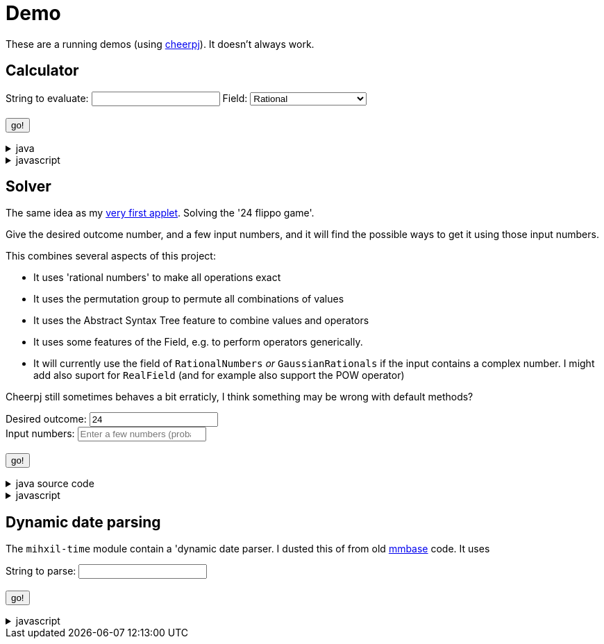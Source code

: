 // DO NOT EDIT THIS FILE IT IS GENERATED!!
= Demo
:docinfo: private
:source-highlighter: coderay


These are a running demos (using link:https://cheerpj.com/docs/getting-started/Java-library[cheerpj]). It doesn't always work.


== Calculator

++++
<form id="calculator" class="demo">
  <label for="calculator_toparse">String to evaluate:</label> <input type="text" id="calculator_toparse"  list="calulator_toparse-examples" value="" />
   <datalist id="calculator_toparse-examples">

   </datalist>
   <label for="calculator_field">Field:</label>
   <select id="calculator_field"  >
      <option value="rational" selected>Rational</option>
      <option value="real">Real</option>
      <option value="bigdecimal">Real (arbitrary precision)</option>
      <option value="complex">Complex</option>
      <option value="gaussian">Gaussian</option>
   </select>
</select>
   <br />
  <output id="calculator_output" for="calculator_toparse"> </output>
  <br />
  <button name="submit">go!</button>
</form>
++++

[%collapsible, title=java]
====
This is the source code for the above.
[source,java]
----

public static String eval(String expression, String field) {
    Field<?> f = switch (field) {
        case "rational" -> RationalNumbers.INSTANCE;
        case "real" -> RealField.INSTANCE;
        case "bigdecimal" -> BigDecimalField.INSTANCE;
        case "gaussian" -> GaussianRationals.INSTANCE;
        case "complex" -> ComplexNumbers.INSTANCE;
        default -> throw new IllegalArgumentException("Unsupported field: " + field);
    };
    Expression<?> parsedExpression = AST.parseInfix(expression, f);
    return parsedExpression.eval().toString();
}
----
====
[%collapsible, title=javascript]
====
This is the source code for the above.
[source,javascript]
----


async function setupCalculator() {

    const form = document.querySelector('#calculator');
    const button = form.querySelector('button');
    const buttonText = button.textContent;
    const output = form.querySelector('output');
    const input = form.querySelector('input');
    const field = form.querySelector('select');

    function go() {
        button.textContent = buttonText;
        button.disabled = false;
    }

    let Calculator = null;
    form.onsubmit = async (e) => {
        e.preventDefault();
        try {
            Calculator = await setupFormWithClass(button, 'org.meeuw.math.test.Calculator');
            output.value = '';
            button.textContent = "executing..";
            output.value = await Calculator.eval(input.value, field.value);
        } catch (e) {
            output.value = await e.getMessage();
        }
        go();
    };
}

----
====


== Solver

The same idea as my link:https://meeuw.org/flippo/flippo.html[very first applet]. Solving the '24 flippo game'.

Give the desired outcome number, and a few input numbers, and it will find the possible ways to get it using those input numbers.

This combines several aspects of this project:

- It uses 'rational numbers' to make all operations exact
- It uses the permutation group to permute all combinations of values
- It uses the Abstract Syntax Tree feature to combine values and operators
- It uses some features of the Field, e.g. to perform operators generically.
- It will currently use the field of `RationalNumbers` _or_ `GaussianRationals` if the input contains a complex number. I might add also suport for `RealField` (and for example also support the POW operator)

Cheerpj still sometimes behaves a bit erraticly, I think something may be wrong with default methods?

++++
<form id="solver" class="demo">
  <label for="solver_outcome">Desired outcome:</label>
  <input type="text"
         required="required"
         id="solver_outcome"  list="solver_outcome-examples"
         data-parser="parseOutcome"
         data-error-message="enter one (fractional) number"
         value="24"/>
  <datalist id="solver_outcome-examples">
     <option value="24">the original 24 game value</option>
     <option value="4 1/3">factions are allowed</option>
     <option value="41"></option>
     <option value="120">a nicer value for 5 input numbers</option>
   </datalist>
   <br />
  <label for="solver_input">Input numbers:</label>
  <input type="text" id="solver_input"
         list="solver_input-examples"
         required="required"
         placeholder="Enter a few numbers (probably no more than 5)"
          data-parser="parseInput"
          data-error-message="enter one or more (fractional) numbers"
         />
   <datalist id="solver_input-examples">
     <option value="8 8 3 3">a hard one to make 24 with</option>
     <option value="4 7 7 7 8" >a hard one to make 120 with</option>

   </datalist>
  <br />
  <output id="solver_output"  for="solver_result solver_numbers"> </output>
  <br />
  <button name="submit">go!</button>
</form>
++++

[%collapsible, title=java source code]
====
This is the source code for the above.
[source,java]
----
package org.meeuw.math.test;

import lombok.Getter;

import java.util.*;
import java.util.concurrent.atomic.AtomicLong;
import java.util.stream.Stream;

import org.meeuw.math.abstractalgebra.Ring;
import org.meeuw.math.abstractalgebra.RingElement;
import org.meeuw.math.abstractalgebra.complex.GaussianRationals;
import org.meeuw.math.abstractalgebra.permutations.PermutationGroup;
import org.meeuw.math.abstractalgebra.quaternions.Quaternions;
import org.meeuw.math.abstractalgebra.rationalnumbers.RationalNumbers;
import org.meeuw.math.exceptions.MathException;
import org.meeuw.math.exceptions.NotParsable;
import org.meeuw.math.operators.AlgebraicBinaryOperator;

import static org.meeuw.math.CollectionUtils.navigableSet;
import static org.meeuw.math.operators.BasicAlgebraicBinaryOperator.*;

/**
 * A tool to evaluate all possible expressions (of a certain number of rational numbers) (and check if it equals a certain value)
 */
public  class Solver<E extends RingElement<E>> {

    private static final NavigableSet<AlgebraicBinaryOperator> OPERATORS = navigableSet(
        ADDITION, SUBTRACTION, MULTIPLICATION, DIVISION
    );

    private final AtomicLong tries = new AtomicLong();

    @Getter
    private final Ring<E> structure;

    public Solver(Ring<E> structure) {
        this.structure = structure;
    }

    @SafeVarargs
    public final Stream<Expression<E>> stream(E... set) {
        PermutationGroup permutations = PermutationGroup.ofDegree(set.length);

        return permutations.stream()
            .map(permutation -> permutation.permute(set))
            .map(List::of)
            .distinct()
            .flatMap(permuted ->
                AST.stream(
                    permuted,
                    OPERATORS
                )
            )
            .map( e -> e.canonize(structure))
            .distinct()
            .peek(e -> tries.getAndIncrement());
    }



    public Stream<EvaluatedExpression<E>> evaledStream(E... set) {
        return stream(set)
            .map(e -> {
                try {
                    E evaled = e.eval();
                    return new EvaluatedExpression<>(e, evaled);
                } catch (MathException ex) {
                    return null;
                }
            })
            .filter(Objects::nonNull);
    }

    /**
     *
     */
    public  static <E extends RingElement<E>> SolverResult solve(Ring<E> structure, String outcomeString, String inputStrings) {

        ParseResult<E> outcome = parseOutcome(structure, outcomeString);
        ParseResult<E[]> input = parseInput(structure, inputStrings);
        if (outcome.success() && input.success()) {
            return solve(structure, outcome.result(), input.result());
        } else {
            throw new NotParsable(outcome.error() + "/" + input.error());
        }
    }

    public  static <E extends RingElement<E>> SolverResult solve(Ring<E> structure, E outcome, E[] input) {

        Solver<E> solver = new Solver<>(structure);
        AtomicLong matches = new AtomicLong();
        return new SolverResult(solver.evaledStream(input)
            .filter(e ->
                e.result().eq(outcome)
            ).peek(e -> matches.getAndIncrement())
            .map(EvaluatedExpression::toString),
            solver.tries, matches, structure);
    }

    public static <F extends RingElement<F>> ParseResult<F> parseOutcome(Ring<F> field, String outcomeString) {
        String resultError = null;
        F result;
        try {
            result = field.fromString(outcomeString);
        } catch (NotParsable pe) {
            result = null;
            resultError = pe.getMessage();
        }
        return new ParseResult<F>(outcomeString, result, resultError);
    }
    public static <F extends RingElement<F>> ParseResult<F[]> parseInput(Ring<F> field, String inputStrings) {
        String inputError = null;

        String[] input = inputStrings.split("\\s+");
        F[] set = field.newArray(input.length);
        try {
            for (int i = 0; i < set.length; i++) {
                set[i] = field.fromString(input[i]);
            }
        } catch (NotParsable pe) {
            inputError = pe.getMessage();
        }
        return new ParseResult<>(inputStrings, set, inputError);
    }

    public static Ring<?> algebraicStructureFor(String outcomeString, String input) {
        if (outcomeString.matches(".*[jk].*") || input.matches(".*[jk].*")) {
            return Quaternions.of(RationalNumbers.INSTANCE);
        } else if (outcomeString.contains("i") || input.contains("i")) {
            return GaussianRationals.INSTANCE;
        } else {
            return RationalNumbers.INSTANCE;
        }
    }


    public record SolverResult(Stream<String> stream, AtomicLong tries, AtomicLong matches, Ring<?> field) {


    }

    public static void main(String[] integers) {
        if (integers.length < 3) {
            System.out.println();
            System.exit(1);
        }
        String resultString = integers[0];
        String inputStrings = String.join(" ", Arrays.copyOfRange(integers, 1, integers.length));

        Ring<?> field = algebraicStructureFor(resultString, inputStrings);
        SolverResult solverResult = Solver.solve(field, resultString, inputStrings);
        solverResult.stream().forEach(System.out::println);
        System.out.println("ready, found " + solverResult.matches().get() + ", tried " + solverResult.tries.get() + ", field " + solverResult.field().toString());
    }
}
----
====
[%collapsible, title=javascript]
====
This is the source code for the above.
[source,javascript]
----


async function setupSolver() {

    const clazz= 'org.meeuw.math.test.Solver';
    const form = document.querySelector('#solver');
    const button = form.querySelector('button');
    const buttonText = button.textContent;
    const output = form.querySelector('output');
    const outcome = form.querySelector("#solver_outcome");
    const input = form.querySelector("#solver_input");
    function go() {
        button.textContent = buttonText;
        button.disabled = false;
    }


    const model = {
        field: null,
        outcome: null,
        input: null,
        parseOutcome:  async function(string) {
            Solver = await setupFormWithClass(button, clazz);
            this.field = await Solver.fieldFor(string, input.value)
            this.outcome = await Solver.parseOutcome(this.field, string);
            go();
            return await this.outcome.error();

        },
        parseInput :  async function(string) {
            Solver = await setupFormWithClass(button, clazz);
            this.field = await Solver.fieldFor(outcome.value, string);
            this.input = await Solver.parseInput(this.field, string);
            go();
            return await this.input.error();
        },
        reset: function() {
            this.outcome =null;
        }
    };
    outcome['model'] = model;
    input['model'] = model;


    let Solver = null;
    form.onsubmit = async (e) => {
        e.preventDefault();
        Solver = await setupFormWithClass(button, clazz);

        output.value = '';
        button.textContent = "executing..";
        try {
            output.value += "using: " + await (model.field).toString();
            const solverResult = await Solver.solve(model.field, outcome.value, input.value);

            const stream = await solverResult.stream();
            const lines = await stream.toArray();
            for (let i = 0; i < lines.length; i++) {
                output.value += "\n" + await lines[i].toString();
            }
            const tries = await (await solverResult.tries()).get();
            const matches = await (await solverResult.matches()).get();
            output.value += `\nFound: ${matches}`;
            output.value += `\nTried: ${tries}`;

        } catch (error) {
            output.value += await error.toString();
        }
        go();

    };
}

----
====


== Dynamic date parsing

The `mihxil-time` module contain a 'dynamic date parser. I dusted this of from old link:mmbase.org[mmbase] code. It uses

++++
<form id="dynamicdate" class="demo">
  <label for="dynamicdate_toparse">String to parse:</label> <input type="text" id="dynamicdate_toparse"  list="dynamicdate_toparse-examples" value="" />
   <datalist id="dynamicdate_toparse-examples">
    <option value="0"></option>
    <option value="10000"></option>
    <option value="-10000"></option>
    <option value="+1000"></option>
    <option value="1973-05-03"></option>
    <option value="2006-05-09"></option>
    <option value="-3-12-25"></option>
    <option value="2000-01-01 16:00"></option>
    <option value="TZUTC 2001-01-01 16:00"></option>
    <option value="today 12:34:56.789"></option>
    <option value="now"></option>
    <option value="today"></option>
    <option value="tomorrow"></option>
    <option value="now + 10 minute"></option>
    <option value="today + 5 day"></option>
    <option value="now this year"></option>
    <option value="next august"></option>
    <option value="today + 6 month next august"></option>
    <option value="tomonth"></option>
    <option value="borreltijd"></option>
    <option value="today + 5 dayish"></option>
    <option value="yesteryear"></option>
    <option value="mondayish"></option>
    <option value="duration + 5 minute"></option>
    <option value="duration + 100 year"></option>
    <option value="TZUTC today noon"></option>
    <option value="TZEurope/Amsterdam today noon"></option>
    <option value="TZUTC today"></option>
    <option value="TZEurope/Amsterdam today"></option>
    <option value="TZ UTC today noon"></option>
    <option value="TZ Europe/Amsterdam today noon"></option>
    <option value="TZ UTC today"></option>
    <option value="TZ Europe/Amsterdam today"></option>
    <option value="TZ Europe/Amsterdam -1000"></option>
    <option value="today 6 oclock"></option>
    <option value="today 23 oclock"></option>
    <option value="today 43 oclock"></option>
    <option value="tosecond"></option>
    <option value="tominute"></option>
    <option value="tohour"></option>
    <option value="today"></option>
    <option value="previous monday"></option>
    <option value="tomonth"></option>
    <option value="toyear"></option>
    <option value="tocentury"></option>
    <option value="tocentury_pedantic"></option>
    <option value="toera"></option>
    <option value="toweek"></option>
    <option value="now this second"></option>
    <option value="now this minute"></option>
    <option value="now this hour"></option>
    <option value="now this day"></option>
    <option value="today previous monday"></option>
    <option value="now this month"></option>
    <option value="now this year"></option>
    <option value="now this century"></option>
    <option value="now this era"></option>
    <option value="now - 15 year this century"></option>
    <option value="now - 20 year this century_pedantic"></option>
    <option value="today + 2 century"></option>
    <option value="toera - 1 minute"></option>
    <option value="this july"></option>
    <option value="previous july"></option>
    <option value="next july"></option>
    <option value="this sunday"></option>
    <option value="previous sunday"></option>
    <option value="next sunday"></option>
    <option value="2009-W01-01"></option>
    <option value="2009-W53-7"></option>
    <option value="2006-123"></option>
    <option value="2005-01-01 this monday"></option>
    <option value="next year"></option>
    <option value="&quot;spring&quot;"></option>
    <option value="next year &quot;spring&quot;"></option>
    <option value="&quot;easter sunday&quot;"></option>
   </datalist>
   <br />
  <output id="dynamicdate_output" for="dynamicdate_toparse"> </output>
  <br />
  <button name="submit">go!</button>
</form>
++++

[%collapsible, title=javascript]
====
This is the source code for the above.
[source,javascript]
----


async function setupDynamicDate() {

    const form = document.querySelector('#dynamicdate');
    const button = form.querySelector('button');
    const buttonText = button.textContent;
    const output = form.querySelector('output');



    let DynamicDateTime = null;
    form.onsubmit = async (e) => {
        e.preventDefault();
        DynamicDateTime = await setupFormWithClass(button, 'org.meeuw.time.parser.DynamicDateTime');
        button.textContent = "executing..";
        try {
            const parser = await new DynamicDateTime();
            const parseResult = await parser.applyWithException(form.querySelector("#dynamicdate_toparse").value);
            output.value = await parseResult.toString();
        } catch (error) {
            output.value = await error.toString();
        }
        button.textContent = buttonText;
        button.disabled = false;
    };
}

----
====

